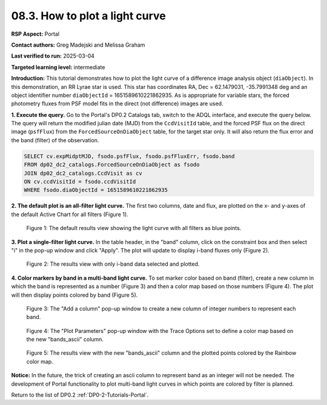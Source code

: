 .. Review the README on instructions to contribute.
.. Review the style guide to keep a consistent approach to the documentation.
.. Static objects, such as figures, should be stored in the _static directory. Review the _static/README on instructions to contribute.
.. Do not remove the comments that describe each section. They are included to provide guidance to contributors.
.. Do not remove other content provided in the templates, such as a section. Instead, comment out the content and include comments to explain the situation. For example:
	- If a section within the template is not needed, comment out the section title and label reference. Do not delete the expected section title, reference or related comments provided from the template.
    - If a file cannot include a title (surrounded by ampersands (#)), comment out the title from the template and include a comment explaining why this is implemented (in addition to applying the ``title`` directive).

.. This is the label that can be used for cross referencing this file.
.. Recommended title label format is "Directory Name"-"Title Name" -- Spaces should be replaced by hyphens.
.. _Tutorials-Examples-DP0-2-Portal-howto-lightcurves:
.. Each section should include a label for cross referencing to a given area.
.. Recommended format for all labels is "Title Name"-"Section Name" -- Spaces should be replaced by hyphens.
.. To reference a label that isn't associated with an reST object such as a title or figure, you must include the link and explicit title using the syntax :ref:`link text <label-name>`.
.. A warning will alert you of identical labels during the linkcheck process.

###############################
08.3. How to plot a light curve
###############################

**RSP Aspect:** Portal

**Contact authors:** Greg Madejski and Melissa Graham

**Last verified to run:** 2025-03-04

**Targeted learning level:** intermediate

**Introduction:**
This tutorial demonstrates how to plot the light curve of a difference image analysis object (``diaObject``).
In this demonstration, an RR Lyrae star is used.
This star has coordinates RA, Dec = 62.1479031, -35.7991348 deg and an object identifier number ``diaObjectId`` = 1651589610221862935.
As is appropriate for variable stars, the forced photometry fluxes from PSF model fits in the direct (not difference) images are used.

**1. Execute the query.**
Go to the Portal's DP0.2 Catalogs tab, switch to the ADQL interface, and execute the query below.
The query will return the modified julian date (MJD) from the ``CcdVisitId`` table,
and the forced PSF flux on the direct image (``psfFlux``)
from the ``ForcedSourceOnDiaObject`` table, for the target star only.
It will also return the flux error and the band (filter) of the observation.

.. code-block:: SQL 

   SELECT cv.expMidptMJD, fsodo.psfFlux, fsodo.psfFluxErr, fsodo.band 
   FROM dp02_dc2_catalogs.ForcedSourceOnDiaObject as fsodo
   JOIN dp02_dc2_catalogs.CcdVisit as cv
   ON cv.ccdVisitId = fsodo.ccdVisitId
   WHERE fsodo.diaObjectId = 1651589610221862935


**2. The default plot is an all-filter light curve.**
The first two columns, date and flux, are plotted on the x- and y-axes of the default Active Chart for all filters (Figure 1).

.. figure:: /_static/portal-howto-lightcurves-1.png
    :name: portal-howto-lightcurves-1
    :alt: A screenshot of the default results view showing the light curve from all filters.

    Figure 1: The default results view showing the light curve with all filters as blue points.


**3. Plot a single-filter light curve.**
In the table header, in the "band" column, click on the constraint box and then select "i" in the pop-up window and click "Apply".
The plot will update to display i-band fluxes only (Figure 2).

.. figure:: /_static/portal-howto-lightcurves-2.png
    :name: portal-howto-lightcurves-2
    :alt: A screenshot of the results view with only i-band data selected.

    Figure 2: The results view with only i-band data selected and plotted.


**4. Color markers by band in a multi-band light curve.**
To set marker color based on band (filter),
create a new column in which the band is represented as a number (Figure 3)
and then a color map based on those numbers (Figure 4).
The plot will then display points colored by band (Figure 5).

.. figure:: /_static/portal-howto-lightcurves-3.png
    :name: portal-howto-lightcurves-3
    :alt: A screenshot of the "Add a column" pop-up window.

    Figure 3: The "Add a column" pop-up window to create a new column of integer numbers to represent each band.


.. figure:: /_static/portal-howto-lightcurves-4.png
    :name: portal-howto-lightcurves-4
    :width: 400
    :alt: A screenshot of the "Plot Parameters" pop-up window.

    Figure 4: The "Plot Parameters" pop-up window with the Trace Options set to define a color map based on the new "bands_ascii" column.


.. figure:: /_static/portal-howto-lightcurves-5.png
    :name: portal-howto-lightcurves-5
    :alt: A screenshot of the results view with plotted points colored by band.

    Figure 5: The results view with the new "bands_ascii" column and the plotted points colored by the Rainbow color map.


**Notice:**
In the future, the trick of creating an ascii column to represent band as an integer will not be needed.
The development of Portal functionality to plot multi-band light curves in which points are colored by filter is planned.

Return to the list of DP0.2 :ref:`DP0-2-Tutorials-Portal`.


